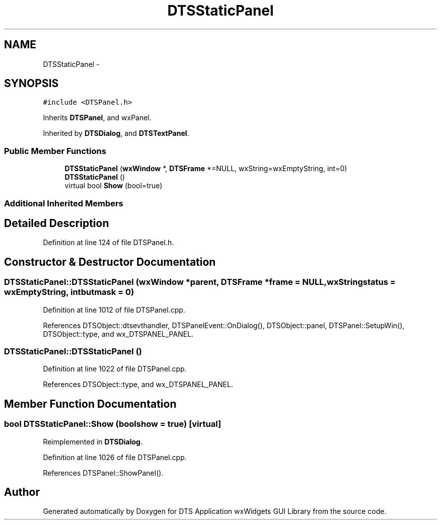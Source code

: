 .TH "DTSStaticPanel" 3 "Fri Oct 11 2013" "Version 0.00" "DTS Application wxWidgets GUI Library" \" -*- nroff -*-
.ad l
.nh
.SH NAME
DTSStaticPanel \- 
.SH SYNOPSIS
.br
.PP
.PP
\fC#include <DTSPanel\&.h>\fP
.PP
Inherits \fBDTSPanel\fP, and wxPanel\&.
.PP
Inherited by \fBDTSDialog\fP, and \fBDTSTextPanel\fP\&.
.SS "Public Member Functions"

.in +1c
.ti -1c
.RI "\fBDTSStaticPanel\fP (\fBwxWindow\fP *, \fBDTSFrame\fP *=NULL, wxString=wxEmptyString, int=0)"
.br
.ti -1c
.RI "\fBDTSStaticPanel\fP ()"
.br
.ti -1c
.RI "virtual bool \fBShow\fP (bool=true)"
.br
.in -1c
.SS "Additional Inherited Members"
.SH "Detailed Description"
.PP 
Definition at line 124 of file DTSPanel\&.h\&.
.SH "Constructor & Destructor Documentation"
.PP 
.SS "DTSStaticPanel::DTSStaticPanel (\fBwxWindow\fP *parent, \fBDTSFrame\fP *frame = \fCNULL\fP, wxStringstatus = \fCwxEmptyString\fP, intbutmask = \fC0\fP)"

.PP
Definition at line 1012 of file DTSPanel\&.cpp\&.
.PP
References DTSObject::dtsevthandler, DTSPanelEvent::OnDialog(), DTSObject::panel, DTSPanel::SetupWin(), DTSObject::type, and wx_DTSPANEL_PANEL\&.
.SS "DTSStaticPanel::DTSStaticPanel ()"

.PP
Definition at line 1022 of file DTSPanel\&.cpp\&.
.PP
References DTSObject::type, and wx_DTSPANEL_PANEL\&.
.SH "Member Function Documentation"
.PP 
.SS "bool DTSStaticPanel::Show (boolshow = \fCtrue\fP)\fC [virtual]\fP"

.PP
Reimplemented in \fBDTSDialog\fP\&.
.PP
Definition at line 1026 of file DTSPanel\&.cpp\&.
.PP
References DTSPanel::ShowPanel()\&.

.SH "Author"
.PP 
Generated automatically by Doxygen for DTS Application wxWidgets GUI Library from the source code\&.
